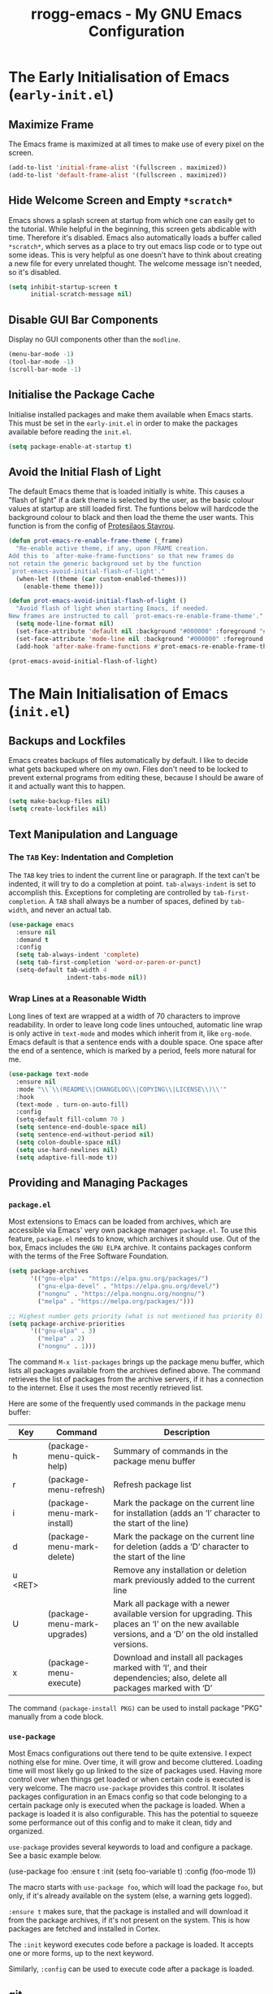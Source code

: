 #+title: rrogg-emacs - My GNU Emacs Configuration
#+startup: content indent

* The Early Initialisation of Emacs (=early-init.el=)

** Maximize Frame

The Emacs frame is maximized at all times to make use of every pixel
on the screen.

#+begin_src emacs-lisp :tangle "early-init.el"
(add-to-list 'initial-frame-alist '(fullscreen . maximized))
(add-to-list 'default-frame-alist '(fullscreen . maximized))
#+end_src

** Hide Welcome Screen and Empty =*scratch*=

Emacs shows a splash screen at startup from which one can easily get
to the tutorial. While helpful in the beginning, this screen gets
abdicable with time. Therefore it's disabled.
Emacs also automatically loads a buffer called =*scratch*=, which
serves as a place to try out emacs lisp code or to type out some
ideas. This is very helpful as one doesn't have to think about
creating a new file for every unrelated thought. The welcome message
isn't needed, so it's disabled.

#+begin_src emacs-lisp :tangle "early-init.el"
(setq inhibit-startup-screen t
      initial-scratch-message nil)
#+end_src

** Disable GUI Bar Components

Display no GUI components other than the =modline=.

#+begin_src emacs-lisp :tangle "early-init.el"
(menu-bar-mode -1)
(tool-bar-mode -1)
(scroll-bar-mode -1)
#+end_src

** Initialise the Package Cache

Initialise installed packages and make them available when Emacs
starts. This must be set in the =early-init.el= in order to make the
packages available before reading the =init.el=. 

#+begin_src emacs-lisp :tangle "early-init.el"
(setq package-enable-at-startup t)
#+end_src

** Avoid the Initial Flash of Light

The default Emacs theme that is loaded initially is white.
This causes a "flash of light" if a dark theme is selected by the
user, as the basic colour values at startup are still loaded first.
The funtions below will hardcode the background colour to black and
then load the theme the user wants.
This function is from the config of [[https://protesilaos.com][Protesilaos Stavrou]].

#+begin_src emacs-lisp :tangle "early-init.el"
(defun prot-emacs-re-enable-frame-theme (_frame)
  "Re-enable active theme, if any, upon FRAME creation.
Add this to `after-make-frame-functions' so that new frames do
not retain the generic background set by the function
`prot-emacs-avoid-initial-flash-of-light'."
  (when-let ((theme (car custom-enabled-themes)))
    (enable-theme theme)))

(defun prot-emacs-avoid-initial-flash-of-light ()
  "Avoid flash of light when starting Emacs, if needed.
New frames are instructed to call `prot-emacs-re-enable-frame-theme'."
  (setq mode-line-format nil)
  (set-face-attribute 'default nil :background "#000000" :foreground "#ffffff")
  (set-face-attribute 'mode-line nil :background "#000000" :foreground "#ffffff" :box 'unspecified)
  (add-hook 'after-make-frame-functions #'prot-emacs-re-enable-frame-theme))

(prot-emacs-avoid-initial-flash-of-light)
#+end_src

* The Main Initialisation of Emacs (=init.el=)

** Backups and Lockfiles

Emacs creates backups of files automatically by default. I like to
decide what gets backuped where on my own.
Files don't need to be locked to prevent external programs from
editing these, because I should be aware of it and actually want this
to happen.

#+begin_src emacs-lisp :tangle "init.el"
(setq make-backup-files nil)
(setq create-lockfiles nil)
#+end_src

** Text Manipulation and Language

*** The =TAB= Key: Indentation and Completion

The =TAB= key tries to indent the current line or paragraph. If the
text can't be indented, it will try to do a completion at
point. ~tab-always-indent~ is set to accomplish this.
Exceptions for completing are controlled by ~tab-first-completion~.
A =TAB= shall always be a number of spaces, defined by ~tab-width~,
and never an actual tab.

#+begin_src emacs-lisp :tangle "init.el"
(use-package emacs
  :ensure nil
  :demand t
  :config
  (setq tab-always-indent 'complete)
  (setq tab-first-completion 'word-or-paren-or-punct)
  (setq-default tab-width 4
                indent-tabs-mode nil))
#+end_src

*** Wrap Lines at a Reasonable Width

Long lines of text are wrapped at a width of 70 characters to improve
readability. In order to leave long code lines untouched, automatic
line wrap is only active in =text-mode= and modes which inherit from
it, like =org-mode=.
Emacs default is that a sentence ends with a double space. One space
after the end of a sentence, which is marked by a period, feels more
natural for me.

#+begin_src emacs-lisp :tangle "init.el"
(use-package text-mode
  :ensure nil
  :mode "\\`\\(README\\|CHANGELOG\\|COPYING\\|LICENSE\\)\\'"
  :hook
  (text-mode . turn-on-auto-fill)
  :config
  (setq-default fill-column 70 )
  (setq sentence-end-double-space nil)
  (setq sentence-end-without-period nil)
  (setq colon-double-space nil)
  (setq use-hard-newlines nil)
  (setq adaptive-fill-mode t))
#+end_src

** Providing and Managing Packages
*** =package.el=

Most extensions to Emacs can be loaded from archives, which are
accessible via Emacs' very own package manager =package.el=. To use
this feature, =package.el= needs to know, which archives it should
use.
Out of the box, Emacs includes the =GNU ELPA= archive. It contains
packages conform with the terms of the Free Software Foundation.

#+begin_src emacs-lisp :tangle "init.el"
(setq package-archives
      '(("gnu-elpa" . "https://elpa.gnu.org/packages/")
        ("gnu-elpa-devel" . "https://elpa.gnu.org/devel/")
        ("nongnu" . "https://elpa.nongnu.org/nongnu/")
        ("melpa" . "https://melpa.org/packages/")))

;; Highest number gets priority (what is not mentioned has priority 0)
(setq package-archive-priorities
      '(("gnu-elpa" . 3)
        ("melpa" . 2)
        ("nongnu" . 1)))
#+end_src

The command =M-x list-packages= brings up the package menu buffer,
which lists all packages available from the archives defined above.
The command retrieves the list of packages from the archive servers,
if it has a connection to the internet. Else it uses the most recently
retrieved list.

Here are some of the frequently used commands in the package menu
buffer:

| Key     | Command                      | Description                                                                                                                                                |
|---------+------------------------------+------------------------------------------------------------------------------------------------------------------------------------------------------------|
| h       | (package-menu-quick-help)    | Summary of commands in the package menu buffer                                                                                                             |
| r       | (package-menu-refresh)       | Refresh package list                                                                                                                                       |
| i       | (package-menu-mark-install)  | Mark the package on the current line for installation (adds an ‘I’ character to the start of the line)                                                     |
| d       | (package-menu-mark-delete)   | Mark the package on the current line for deletion (adds a ‘D’ character to the start of the line                                                           |
| u <RET> |                              | Remove any installation or deletion mark previously added to the current line                                                                              |
| U       | (package-menu-mark-upgrades) | Mark all package with a newer available version for upgrading.  This places an ‘I’ on the new available versions, and a ‘D’ on the old installed versions. |
| x       | (package-menu-execute)       | Download and install all packages marked with ‘I’, and their dependencies; also, delete all packages marked with ‘D’                                       |

The command =(package-install PKG)= can be used to install package
"PKG" manually from a code block.

*** =use-package=

Most Emacs configurations out there tend to be quite extensive. I
expect nothing else for mine. Over time, it will grow and become
cluttered. Loading time will most likely go up linked to the size of
packages used.
Having more control over when things get loaded or when certain code
is executed is very welcome.
The macro =use-package= provides this control. It isolates packages
configuration in an Emacs config so that code belonging to a certain
package only is executed when the package is loaded. When a package is
loaded it is also configurable. This has the potential to squeeze some
performance out of this config and to make it clean, tidy and
organized.

=use-package= provides several keywords to load and configure a
package. See a basic example below.

#+begin_example emacs-lisp
(use-package foo
  :ensure t
  :init
  (setq foo-variable t)
  :config
  (foo-mode 1))
#+end_example

The macro starts with =use-package foo=, which will load the package
=foo=, but only, if it's already available on the system (else, a
warning gets logged).

=:ensure t= makes sure, that the package is installed and will
download it from the package archives, if it's not present on the
system. This is how packages are fetched and installed in Cortex.

The =:init= keyword executes code before a package is loaded. It
accepts one or more forms, up to the next keyword.

Similarly, =:config= can be used to execute code after a package is
loaded.
** git

*** How to Write a Good Commit Message

A good commit message follows [[https://chris.beams.io/posts/git-commit/][7 rules]]:

1. Separate subject from body with a blank line
2. Limit the subject line to 50 characters
3. Capitalize the subject line
4. Do not end the subject line with a period
5. Use the imperative mood in the subject line
6. Wrap the body at 72 characters
7. Use the body to explain what and why vs. how

For example:

#+begin_example
Summarize changes in around 50 characters or less

More detailed explanatory text, if necessary. Wrap it to about 72
characters or so. In some contexts, the first line is treated as the
subject of the commit and the rest of the text as the body. The
blank line separating the summary from the body is critical (unless
you omit the body entirely); various tools like `log`, `shortlog`
and `rebase` can get confused if you run the two together.

Explain the problem that this commit is solving. Focus on why you
are making this change as opposed to how (the code explains that).
Are there side effects or other unintuitive consequences of this
change? Here's the place to explain them.

Further paragraphs come after blank lines.

 - Bullet points are okay, too

 - Typically a hyphen or asterisk is used for the bullet, preceded
   by a single space, with blank lines in between, but conventions
   vary here

If you use an issue tracker, put references to them at the bottom,
like this:

Resolves: #123
See also: #456, #789
#+end_example

*** magit

=magit= is a superb interface to =git=.

All stylistic rules can be taken care of by =magit=. It will color
characters on the summary line exceeding length of 50 red and does the
same for the second line, which should be blank. The body of the
message is wrapped at length 70.

#+begin_src emacs-lisp :tangle "init.el"
(use-package magit
  :ensure t
  :bind ("C-c g" . magit-status)
  :hook (git-commit-setup . rrogg-git-commit-setup)
  :init
  (setq magit-define-global-key-bindings nil)
  :config
  (setq git-commit-summary-max-length 50)
  (setq git-commit-style-convention-checks '(non-empty-second-line))
  (setq git-commit-fill-column 70)
  (defun rrogg-git-commit-setup()
    (insert "#1. Capitalize the subject line
#2. Do not end the subject line with a period
#3. Use the present tense imperative mood in the subject line and body
#4. Use the body to explain what and why vs. how
#-----------------------------------------------
#If applied, this commit will …
")))
#+end_src

** Save Commands Across Sessions

Emacs doesn't have a persistent command history by default. The
build-in history gets resetted with every new Emacs session. The
package =savehist= implements a session independent history.

#+begin_src emacs-lisp :tangle "init.el"
(use-package savehist
  :ensure nil
  :hook (after-init . savehist-mode)
  :config
  (setq savehist-file (locate-user-emacs-file "savehist"))
  (setq history-length 100)
  (setq history-delete-duplicates t)
  (setq savehist-save-minibuffer-history t)
  (add-to-list 'savehist-additional-variables 'kill-ring))
#+end_src

** Themes

The look of Emacs is defined in a theme. Custom themes usually alter
e.g. the colors used to highlight headings or code. Readability and
accessibility has highest priority. This may be to the expense of
having a "stylish" looking Emacs, but that's OK.

I found out about the =Modus= themes created by [[https://protesilaos.com][Protesilaos Stavrou]]
while watching one of his videos about Emacs. Those themes are conform
with the highest accessibility standard for color contrast between
background and foreground values (WCAG AAA).

The themes are shipped with Emacs since version =28.1=. The latest
version is also available from ELPA. The ELPA version is the one I
use.

=Modus Operandi= is the light variant.
=Modus Vivendi= is the dark variant.

The themes come with a lot of options for customization. If those are
used, they need to be set prior to the loading of the theme.

#+begin_src emacs-lisp :tangle "init.el"
(use-package modus-themes
  :ensure t
  :demand t
  :bind (("<f5>" . modus-themes-toggle)
         ("C-<f5>" . modus-themes-select))
  :config
  (setq modus-themes-to-toggle '(modus-operandi modus-vivendi))
  (setq modus-themes-mixed-fonts t)
  (modus-themes-load-theme (cadr modus-themes-to-toggle)))
#+end_src

** Fonts

Typefaces (e.g. Inter) and fonts (e.g. Inter Extra Light 12) can be
defined by =set-face-attribute=. There are three faces: =default=,
=fixed-pitch= (monospaced) and =variable-pitch= (proportionally
spaced). =fixed-pitch= is used in programming modes. Sometimes reading
prose or non-code texts is easier when displayed in a
=variable-pitch=.

The font configuration is handled by the ~fontaine~ package. Various
presets are defined in ~fontaine-presets~ and can be loaded with
~fontaine-set-preset~ (=C-c f=).

For now, I'll start with my font choices from earlier configurations.
Those are =Hack= as monospaced font and =Inter= as proportionally
spaced font.

#+begin_src emacs-lisp :tangle "init.el"
(use-package fontaine
  :ensure t
  :if (display-graphic-p)
  :hook
  ((after-init . fontaine-mode)
   (after-init . (lambda ()
                   (fontaine-set-preset (or (fontaine-restore-latest-preset) 'regular)))))
  :bind ("C-c f" . fontaine-set-preset)
  :config
  (setq fontaine-presets
        '((small
           :default-family "Hack"
           :default-height 100
           :variable-pitch-family "Hack")
          (regular)
          (medium
           :default-weight semilight
           :default-height 130
           :bold-weight extrabold)
          (large
           :inherit medium
           :default-height 150)
          (t
           :default-family "Hack"
           :default-weight regular
           :default-slant normal
           :default-height 120

           :fixed-pitch-family "Hack"
           :fixed-pitch-weight nil
           :fixed-pitch-slant nil
           :fixed-pitch-height 1.0

           :variable-pitch-family "Inter"
           :variable-pitch-weight nil
           :variable-pitch-slant nil
           :variable-pitch-height 1.0))))
#+end_src

~variable-pitch-mode~ makes the current buffer use a proportionately
spaced font. All buffers that load with ~text-mode~ will use these for
prose. Code e.g. Org source code blocks still use a monospaced font.
The font size can be adjusted on the fly with
~global-text-scale-adjust~ for all buffers.

#+begin_src emacs-lisp :tangle "init.el"
(use-package face-remap
  :ensure nil
  :hook (text-mode . variable-pitch-mode)
  :bind
  (("C-x C-=" . global-text-scale-adjust)
   ("C-x C-+" . global-text-scale-adjust)
   ("C-x C-0" . global-text-scale-adjust)))
#+end_src

** Icons

=nerd-icons.el= loads icons that can be used in various parts of the
interface. This package doesn't install any font files automatically.
The user must handle this step by invoking the command
~nerd-icons-install-fonts~.

#+begin_src emacs-lisp :tangle "init.el"
(use-package nerd-icons
  :ensure t)
#+end_src

** Auto Revert Buffers

Ensures that external changes to a file are updated in the buffer
holding the content of that file.

#+begin_src emacs-lisp :tangle "init.el"
(use-package autorevert
  :ensure nil
  :hook (after-init . global-auto-revert-mode)
  :config
  (setq auto-revert-verbose t))
#+end_src

** Delete Selected Text Upon Insertion of New Text

The sane way of working with text is to delete a selected text on
insertion of new text. Emacs appends the inserted text to the
selection by default.

#+begin_src emacs-lisp :tangle "init.el"
(use-package delsel
  :ensure nil
  :hook (after-init . delete-selection-mode))
#+end_src

** Display Date and Time

With ~display-time-mode~ enabled, the mode line contains the current
date and time. This is the only information needed from this function.
All other options are disabled.

#+begin_src emacs-lisp :tangle "init.el"
(use-package time
  :ensure nil
  :hook (after-init . display-time-mode)
  :config
  (setq display-time-format " %a %e %b, %H:%M %Z ")
  (setq display-time-interval 60)
  (setq display-time-default-load-average nil)
  (setq display-time-mail-directory nil)
  (setq display-time-mail-function nil)
  (setq display-time-use-mail-icon nil)
  (setq display-time-mail-string nil)
  (setq display-time-mail-face nil)
  (setq display-time-string-forms
        '((propertize
           (format-time-string display-time-format now)
           'face 'display-time-date-and-time
           'help-echo (format-time-string "%a %b %e, %Y" now))
          " ")))
#+end_src

** World Clock

As I work with people in different time zones, the function =M-x
world-clock= provides a handy overview of the time across different
regions of the world.

#+begin_src emacs-lisp :tangle "init.el"
(use-package time
  :ensure nil
  :commands (world-clock)
  :config
  (setq display-time-world-list t)
  (setq zoneinfo-style-world-list ; M-x shell RET timedatectl list-timezones
        '(("America/Los_Angeles" "Los Angeles")
          ("America/Vancouver" "Vancouver")
          ("Canada/Pacific" "Canada/Pacific")
          ("America/Chicago" "Chicago")
          ("Brazil/Acre" "Rio Branco")
          ("America/New_York" "New York")
          ("Canada/Atlantic" "Canada/Atlantic")
          ("Brazil/East" "Brasília")
          ("UTC" "UTC")
          ("Europe/Lisbon" "Lisbon")
          ("Europe/Brussels" "Brussels")
          ("Europe/Athens" "Athens")
          ("Asia/Riyadh" "Riyadh")
          ("Asia/Tehran" "Tehran")
          ("Asia/Tbilisi" "Tbilisi")
          ("Asia/Yekaterinburg" "Yekaterinburg")
          ("Asia/Kolkata" "Kolkata")
          ("Asia/Singapore" "Singapore")
          ("Asia/Shanghai" "Shanghai")
          ("Asia/Seoul" "Seoul")
          ("Asia/Tokyo" "Tokyo")
          ("Asia/Vladivostok" "Vladivostok")
          ("Australia/Brisbane" "Brisbane")
          ("Australia/Sydney" "Sydney")
          ("Pacific/Auckland" "Auckland")))

  ;; All of the following variables are for Emacs 28
  (setq world-clock-list t)
  (setq world-clock-time-format "%R %z (%Z)	%A %d %B")
  (setq world-clock-buffer-name "*world-clock*")
  (setq world-clock-timer-enable t)
  (setq world-clock-timer-second 60))
#+end_src

** Laptop-specific Settings

My main computer is a laptop. It makes sense to keep an eye an
remaining battery while not being connected to power. Battery status
is shown in the mode line.

#+begin_src emacs-lisp :tangle "init.el"
(unless (directory-empty-p "/sys/class/power_supply/")
  (use-package battery
    :ensure nil
    :hook (after-init . display-battery-mode)
    :config
    (setq battery-mode-line-format
          (cond
           ((eq battery-status-function #'battery-linux-proc-acpi)
            "⏻%b%p%%,%d°C ")
           (battery-status-function
            "⏻%b%p%% ")))))
#+end_src

** Org Code Block Settings

Source blocks can be edited in a window that uses the mode for the
programming language of the block. This window will be spawned on top
of the current window leaving the window configuration intact. The
source code will be fontified and indented in the code block as
expected for the language of the code.
Source code block templates are defined in
~org-structure-template-alist~ and can be inserted via the function
~org-insert-structure-template~ (=C-c C-,=).

#+begin_src emacs-lisp :tangle "init.el"
(use-package org
  :ensure nil
  :config
  (setq org-confirm-babel-evaluate nil)
  (setq org-src-window-setup 'current-window)
  (setq org-edit-src-persistent-message nil)
  (setq org-src-fontify-natively t)
  (setq org-src-preserve-indentation t)
  (setq org-src-tab-acts-natively t)
  (setq org-edit-src-content-indentation 0)
  (setq org-structure-template-alist
        '(("s" . "src")
          ("e" . "src emacs-lisp")
          ("t" . "src emacs-lisp :tangle FILENAME")
          ("x" . "example")
          ("X" . "export")
          ("q" . "quote"))))
#+end_src

** Vertical Minibuffer Layout - ~vertico~

The default minibuffer layout displays completion candidates in a 2d
grid. I prefer only one dimension. ~vertico~ enables a vertical layout.

#+begin_src emacs-lisp :tangle "init.el"
(use-package vertico
  :ensure t
  :hook (after-init . vertico-mode)
  :config
  (setq vertico-scroll-margin 0)
  (setq vertico-count 5)
  (setq vertico-resize t)
  (setq vertico-cycle t))
#+end_src

** Annotations for Completion Candidates - ~marginalia~

Completion candidates in the minibuffer are displayed vertically in my
configuration. This leaves a lot of space to the right of them, which
is wasted.
~marginalia~ fills this space with context for the candidates. This is
very helpful when selecting functions and files or describing
variables.

#+begin_src emacs-lisp :tangle "init.el"
(use-package marginalia
  :ensure t
  :defer 1
  :config
  (setq marginalia-max-relative-age 0)
  (marginalia-mode 1))
#+end_src

** Mode Line

I consider the default mode line to be a bit cryptic and cluttered
with information that I do not need all the time, e.g. displaying a
lot of modes that are active in the buffer.
The mode line configured by [[https://protesilaos.com][Protesilaos Stavrou]] looks very minimal yet
informational, which I like.
I replicate most of his settings below.

#+begin_src emacs-lisp :tangle "init.el"
(use-package emacs
  :ensure nil
  :config
  (setq mode-line-compact nil)
  (setq mode-line-right-align-edge 'right-margin)
  (setq-default mode-line-format
                '("%e"
                  prot-modeline-buffer-status
                  prot-modeline-window-dedicated-status
                  prot-modeline-input-method
                  "  "
                  rrogg-modeline-buffer-identification
                  "  "
                  rrogg-modeline-major-mode
                  prot-modeline-process
                  "  "
                  prot-modeline-vc-branch
                  "  "
                  mode-line-format-right-align
                  "  "
                  prot-modeline-misc-info)))

;;; Mode line faces

(defgroup prot-modeline nil
  "Custom modeline that is stylistically close to the default."
  :group 'mode-line)

(defgroup prot-modeline-faces nil
  "Faces for my custom modeline."
  :group 'prot-modeline)

(defface prot-modeline-indicator-button nil
  "Generic face used for indicators that have a background.
Modify this face to, for example, add a :box attribute to all
relevant indicators (combines nicely with my `spacious-padding'
package).")

(defface prot-modeline-indicator-red-bg
  '((default :inherit (bold prot-modeline-indicator-button))
    (((class color) (min-colors 88) (background light))
     :background "#aa1111" :foreground "white")
    (((class color) (min-colors 88) (background dark))
     :background "#ff9090" :foreground "black")
    (t :background "red" :foreground "black"))
  "Face for modeline indicators with a background."
  :group 'prot-modeline-faces)

(defface prot-modeline-indicator-gray-bg
  '((default :inherit (bold prot-modeline-indicator-button))
    (((class color) (min-colors 88) (background light))
     :background "#808080" :foreground "white")
    (((class color) (min-colors 88) (background dark))
     :background "#a0a0a0" :foreground "black")
    (t :inverse-video t))
  "Face for modeline indicatovrs with a background."
  :group 'prot-modeline-faces)

(defface prot-modeline-indicator-green-bg
  '((default :inherit (bold prot-modeline-indicator-button))
    (((class color) (min-colors 88) (background light))
     :background "#207b20" :foreground "white")
    (((class color) (min-colors 88) (background dark))
     :background "#77d077" :foreground "black")
    (t :background "green" :foreground "black"))
  "Face for modeline indicators with a background."
  :group 'prot-modeline-faces)

;;; Buffer status

(defvar-local prot-modeline-buffer-status
    '(:eval
      (when (file-remote-p default-directory)
        (propertize " @ "
                    'face 'prot-modeline-indicator-red-bg
                    'mouse-face 'mode-line-highlight)))
  "Mode line construct for showing remote file name.")

;;; Dedicated window

(defvar-local prot-modeline-window-dedicated-status
    '(:eval
      (when (window-dedicated-p)
        (propertize " = "
                    'face 'prot-modeline-indicator-gray-bg
                    'mouse-face 'mode-line-highlight)))
  "Mode line construct for dedicated window indicator.")

;;; Input method

(defvar-local prot-modeline-input-method
    '(:eval
      (when current-input-method-title
        (propertize (format " %s " current-input-method-title)
                    'face 'prot-modeline-indicator-green-bg
                    'mouse-face 'mode-line-highlight)))
  "Mode line construct to report the multilingual environment.")

;;; Buffer name

(defun prot-modeline-buffer-identification-face ()
  "Return appropriate face or face list for `prot-modeline-buffer-identification'."
  (let ((file (buffer-file-name)))
    (cond
     ((and (mode-line-window-selected-p)
           file
           (buffer-modified-p))
      '(italic mode-line-buffer-id))
     ((and file
           (buffer-modified-p))
      'italic)
     ((mode-line-window-selected-p)
      'mode-line-buffer-id))))

(defun rrogg-modeline-buffer-name ()
  "Return buffer name, with read-only indicator if relevant."
  (let ((name (buffer-name)))
    (if buffer-read-only
        (format "%s %s" (char-to-string #xE0A2) name)
      name)))

(defun prot-modeline-buffer-name-help-echo ()
  "Return `help-echo' value for `rrogg-modeline-buffer-identification'."
  (concat
   (propertize (buffer-name) 'face 'mode-line-buffer-id)
   "\n"
   (propertize
    (or (buffer-file-name)
        (format "No underlying file.\nDirectory is: %s" default-directory))
    'face 'font-lock-doc-face)))

(defvar-local rrogg-modeline-buffer-identification
    '(:eval
      (propertize (rrogg-modeline-buffer-name)
                  'face (prot-modeline-buffer-identification-face)
                  'mouse-face 'mode-line-highlight
                  'help-echo (prot-modeline-buffer-name-help-echo)))
  "Mode line construct for identifying the buffer being displayed.
Propertize the current buffer with the `mode-line-buffer-id'
face.  Let other buffers have no face.")

;;; Major mode

(defun prot-modeline-major-mode-indicator ()
  "Return appropriate propertized mode line indicator for the major mode."
  (let ((indicator (cond
                    ((derived-mode-p 'text-mode) "§")
                    ((derived-mode-p 'prog-mode) "λ")
                    ((derived-mode-p 'comint-mode) ">_")
                    (t "◦"))))
    (propertize indicator 'face 'shadow)))

(defun prot-modeline-major-mode-name ()
  "Return capitalized `major-mode' without the -mode suffix."
  (capitalize (string-replace "-mode" "" (symbol-name major-mode))))

(defun prot-modeline-major-mode-help-echo ()
  "Return `help-echo' value for `prot-modeline-major-mode'."
  (if-let ((parent (get major-mode 'derived-mode-parent)))
      (format "Symbol: `%s'.  Derived from: `%s'" major-mode parent)
    (format "Symbol: `%s'." major-mode)))

(defvar-local rrogg-modeline-major-mode
     '(:eval
       (concat
        (prot-modeline-major-mode-indicator)
        " "
        (propertize (prot-modeline-major-mode-name)
         'mouse-face 'mode-line-highlight
         'help-echo (prot-modeline-major-mode-help-echo))))
  "Mode line construct for displaying major modes.")

;;; Processes

(defvar-local prot-modeline-process
    (list '("" mode-line-process))
  "Mode line construct for the running process indicator.")


;;; vc branch

(declare-function vc-git--symbolic-ref "vc-git" (file))

(defun prot-modeline--vc-branch-name (file backend)
  "Return capitalized VC branch name for FILE with BACKEND."
  (when-let ((rev (vc-working-revision file backend))
             (branch (or (vc-git--symbolic-ref file)
                         (substring rev 0 7))))
    (capitalize branch)))

(declare-function vc-git-working-revision "vc-git" (file))

(defvar prot-modeline-vc-map
  (let ((map (make-sparse-keymap)))
    (define-key map [mode-line down-mouse-1] 'vc-diff)
    (define-key map [mode-line down-mouse-3] 'vc-root-diff)
    map)
  "Keymap to display on VC indicator.")

(defun prot-modeline--vc-help-echo (file)
  "Return `help-echo' message for FILE tracked by VC."
  (format "Revision: %s\nmouse-1: `vc-diff'\nmouse-3: `vc-root-diff'"
          (vc-working-revision file)))

(defun prot-modeline--vc-text (file branch &optional face)
  "Prepare text for Git controlled FILE, given BRANCH.
With optional FACE, use it to propertize the BRANCH."
  (concat
   (propertize (char-to-string #xE0A0) 'face 'shadow)
   " "
   (propertize branch
               'face face
               'mouse-face 'mode-line-highlight
               'help-echo (prot-modeline--vc-help-echo file)
               'local-map prot-modeline-vc-map)))

(defun prot-modeline--vc-details (file branch &optional face)
  "Return Git BRANCH details for FILE."
  (prot-modeline--vc-text file branch face))

(defvar prot-modeline--vc-faces
  '((added . vc-locally-added-state)
    (edited . vc-edited-state)
    (removed . vc-removed-state)
    (missing . vc-missing-state)
    (conflict . vc-conflict-state)
    (locked . vc-locked-state)
    (up-to-date . vc-up-to-date-state))
  "VC state faces.")

(defun prot-modeline--vc-get-face (key)
  "Get face from KEY in `prot-modeline--vc-faces'."
   (alist-get key prot-modeline--vc-faces 'up-to-date))

(defun prot-modeline--vc-face (file backend)
  "Return VC state face for FILE with BACKEND."
  (prot-modeline--vc-get-face (vc-state file backend)))

(defvar-local prot-modeline-vc-branch
    '(:eval
      (when-let* (((mode-line-window-selected-p))
                  (file (buffer-file-name))
                  (backend (vc-backend file))
                  (branch (prot-modeline--vc-branch-name file backend))
                  (face (prot-modeline--vc-face file backend)))
        (prot-modeline--vc-details file branch face)))
  "Mode line construct to return propertized VC branch.")

;;; Misc info

(defvar-local prot-modeline-misc-info
    '(:eval
      (when (mode-line-window-selected-p)
        mode-line-misc-info))
  "Mode line construct displaying `mode-line-misc-info'.
Specific to the current window's mode line.")


;;; Enable risky variables

(dolist (construct '(prot-modeline-buffer-status
                     prot-modeline-window-dedicated-status
                     prot-modeline-input-method
                     rrogg-modeline-buffer-identification
                     rrogg-modeline-major-mode
                     prot-modeline-process
                     prot-modeline-vc-branch
                     prot-modeline-misc-info))
  (put construct 'risky-local-variable t))
#+end_src

** Ediff

Comparing files can be done effectively with ~ediff~. Put the buffers
side-by-side instead of on top of eachother for better visibility of
the diffs.

#+begin_src emacs-lisp :tangle "init.el"
(use-package ediff
  :ensure nil
  :commands (ediff-buffers ediff-files ediff-buffers3 ediff-files3)
  :init
  (setq ediff-split-window-function 'split-window-horizontally)
  (setq ediff-window-setup-function 'ediff-setup-windows-plain))
#+end_src

** Calendar

When prompting for a date, e.g. when scheduling a task, the Emacs
calendar is used to give an overview of the last, current and upcoming
month. The week column shows Sunday as first day of the week by
default, while Monday is what I want.

#+begin_src emacs-lisp :tangle "init.el"
(use-package calendar
  :ensure nil
  :commands (calendar)
  :config
  (setq calendar-mark-diary-entries-flag nil)
  (setq calendar-mark-holidays-flag t)
  (setq calendar-mode-line-format nil)
  (setq calendar-time-display-form
        '( 24-hours ":" minutes
           (when time-zone (format "(%s)" time-zone))))
  (setq calendar-week-start-day 1)      ; Monday
  (setq calendar-date-style 'iso)
  (setq calendar-time-zone-style 'numeric) ; Emacs 28.1

  (require 'cal-dst)
  (setq calendar-standard-time-zone-name "+0200")
  (setq calendar-daylight-time-zone-name "+0100"))
#+end_src

***  Holidays

Information about German holidays is featured in the calendar, making
it easy to spot when Easter will be next year.

The list =calendar-holidays= contains all days of the year which I
don’t have be at work. To make them show up in the agenda, the line
=%%(org-calendar-holiday)= has to appear somewhere below a heading in
an org file included in the =org-agenda-files=.

#+begin_src emacs-lisp :tangle "init.el"
(use-package holidays
  :ensure nil
  :config
  (setq calendar-holidays
        '((holiday-fixed 1 1 "Neujahr")
          (holiday-fixed 5 1 "Tag der Arbeit")
          (holiday-fixed 10 3 "Tag der Deutschen Einheit")
          (holiday-fixed 12 25 "1. Weihnachtstag")
          (holiday-fixed 12 26 "2. Weihnachtstag")
          (holiday-easter-etc  -2 "Karfreitag")
          (holiday-easter-etc  +1 "Ostermontag")
          (holiday-easter-etc +39 "Christi Himmelfahrt")
          (holiday-easter-etc +50 "Pfingstmontag")
          (holiday-easter-etc +60 "Fronleichnam")
          (holiday-fixed 11 1 "Allerheiligen"))))
#+end_src

*** Special Dates

There are also days during the year connected to a event or special
meaning. Those days are featured in the agenda but I usually have to
appear at work that day. Therefore they should be treated a little
different from actual holidays.

Org mode (specifically =holidays.el=) supports only one list of dates
to be shown in the agenda by default (dates defined in
=calendar-holidays=). By copying and editing the three functions
below, it is possible to include a second list for special days which
are not holidays in Germany.

To make them show up in the agenda, the line
=%%(rrogg-org-calendar-specialdate)= has to appear somewhere in an org
file included in the =org-agenda-files=.

#+begin_src emacs-lisp :tangle "init.el"
(defun rrogg-org-calendar-specialdate ()
  "List of special dates, for Diary display in Org mode."
  (require 'holidays)
  (let ((hl (rrogg-calendar-check-specialdates org-agenda-current-date)))
    (and hl (mapconcat #'identity hl "; "))))

(defun rrogg-calendar-check-specialdates (date)
  "Check the list of special dates for any that occur on DATE.
DATE is a list (month day year).  This function considers the
special dates from the list `calendar-specialdates', and returns a list of
strings describing those special dates that apply on DATE, or nil if none do."
  (let ((displayed-month (calendar-extract-month date))
        (displayed-year (calendar-extract-year date))
        specialdate-list)
    (dolist (h (rrogg-calendar-specialdate-list) specialdate-list)
      (if (calendar-date-equal date (car h))
          (setq specialdate-list (append specialdate-list (cdr h)))))))

(defun rrogg-calendar-specialdate-list ()
  "Form the list of special dates that occur on dates in the calendar window.
The special dates are those in the list `calendar-specialdates'."
  (let (res h err)
    (sort
     (dolist (p rrogg-calendar-specialdates res)
       (if (setq h (if calendar-debug-sexp
                       (let ((debug-on-error t))
                         (eval p))
                     (condition-case err
                         (eval p)
                       (error
                        (display-warning
                         'specialdays
                         (format "Bad specialdate list item: %s\nError: %s\n"
                                 p err)
                         :error)
                        nil))))
           (setq res (append h res))))
     'calendar-date-compare)))

(setq rrogg-calendar-specialdates
      '((holiday-float 5 0 2 "Muttertag")
        (holiday-float 6 0 3 "Vatertag")
        (holiday-float 12 0 -4 "1. Advent" 24)
        (holiday-float 12 0 -3 "2. Advent" 24)
        (holiday-float 12 0 -2 "3. Advent" 24)
        (holiday-float 12 0 -1 "4. Advent" 24)
        (holiday-fixed 12 24 "Heiligabend")
        (holiday-fixed 1 6 "Heilige Drei Könige")
        (holiday-easter-etc -52 "Weiberfastnacht")
        (holiday-easter-etc -50 "Karnevalssamstag")
        (holiday-easter-etc -49 "Karnevalssonntag")
        (holiday-easter-etc -48 "Rosenmontag")
        (holiday-easter-etc -47 "Veilchendienstag")
        (holiday-easter-etc -46 "Aschermittwoch")
        (holiday-easter-etc -3 "Gründonnerstag")
        (holiday-easter-etc   0 "Ostersonntag")
        (holiday-easter-etc +49 "Pfingstsonntag")
        (holiday-fixed 8 15 "Mariae Himmelfahrt")
        (holiday-fixed 11 11 "Martinstag")
        (holiday-fixed 11 11 "Elfter im Elften")
        (holiday-float 11 3 1 "Buss- und Bettag" 16)
        (holiday-float 11 0 1 "Totensonntag" 20)))
#+end_src

*** Solar Calendar

Emacs can calculate the time of sunrise, sundown and also other events
based on the position of the sun. In order to ensure that this
calculations are correct, latitude, longitude and location name need
to be adjusted to the current position on earth.

#+begin_src emacs-lisp :tangle "init.el"
(use-package solar
  :config
  (setq calendar-latitude [51 26 north]) ; Not my actual coordinates
  (setq calendar-longitude [6 45 east]))
#+end_src

Those solar events shall be categorized independently from other
calendar entries. This gives free choice on if and how this gets
integrated into the agenda.

Similar to the special dates solar dates show up in the agenda by
including the line =%%(rrogg-org-calendar-solar)= somewhere in one of
the =org-agenda-files=.

#+begin_src emacs-lisp :tangle "init.el"
(defun rrogg-org-calendar-solar ()
  "List of solar dates, for Diary display in Org mode."
  (require 'holidays)
  (let ((hl (rrogg-calendar-check-solar org-agenda-current-date)))
    (and hl (mapconcat #'identity hl "; "))))

(defun rrogg-calendar-check-solar (date)
  "Check the list of solar for any that occur on DATE.
DATE is a list (month day year).  This function considers the
special dates from the list `calendar-solar', and returns a list of
strings describing those solar that apply on DATE, or nil if none do."
  (let ((displayed-month (calendar-extract-month date))
        (displayed-year (calendar-extract-year date))
        solar-list)
    (dolist (h (rrogg-calendar-solar-list) solar-list)
      (if (calendar-date-equal date (car h))
          (setq solar-list (append solar-list (cdr h)))))))

(defun rrogg-calendar-solar-list ()
  "Form the list of solar that occur on dates in the calendar window.
The solar are those in the list `calendar-solar'."
  (let (res h err)
    (sort
     (dolist (p rrogg-calendar-solar res)
       (if (setq h (if calendar-debug-sexp
                       (let ((debug-on-error t))
                         (eval p))
                     (condition-case err
                         (eval p)
                       (error
                        (display-warning
                         'solar
                         (format "Bad solar list item: %s\nError: %s\n"
                                 p err)
                         :error)
                        nil))))
           (setq res (append h res))))
     'calendar-date-compare)))

(setq rrogg-calendar-solar
      '((holiday-sexp calendar-daylight-savings-starts
	                  (format "Beginn der Sommerzeit – die Uhr wird um eine Stunde vorgestellt %s"
		                      (solar-time-string
			                   (/ calendar-daylight-savings-starts-time . #1=((float 60)))
			                   calendar-standard-time-zone-name)))
        (holiday-sexp calendar-daylight-savings-ends
	                  (format "Ende der Sommerzeit – die Uhr wird um eine Stunde zurückgestellt %s"
		                      (solar-time-string
			                   (/ calendar-daylight-savings-ends-time . #1#)
			                   calendar-daylight-time-zone-name)))))
#+end_src

